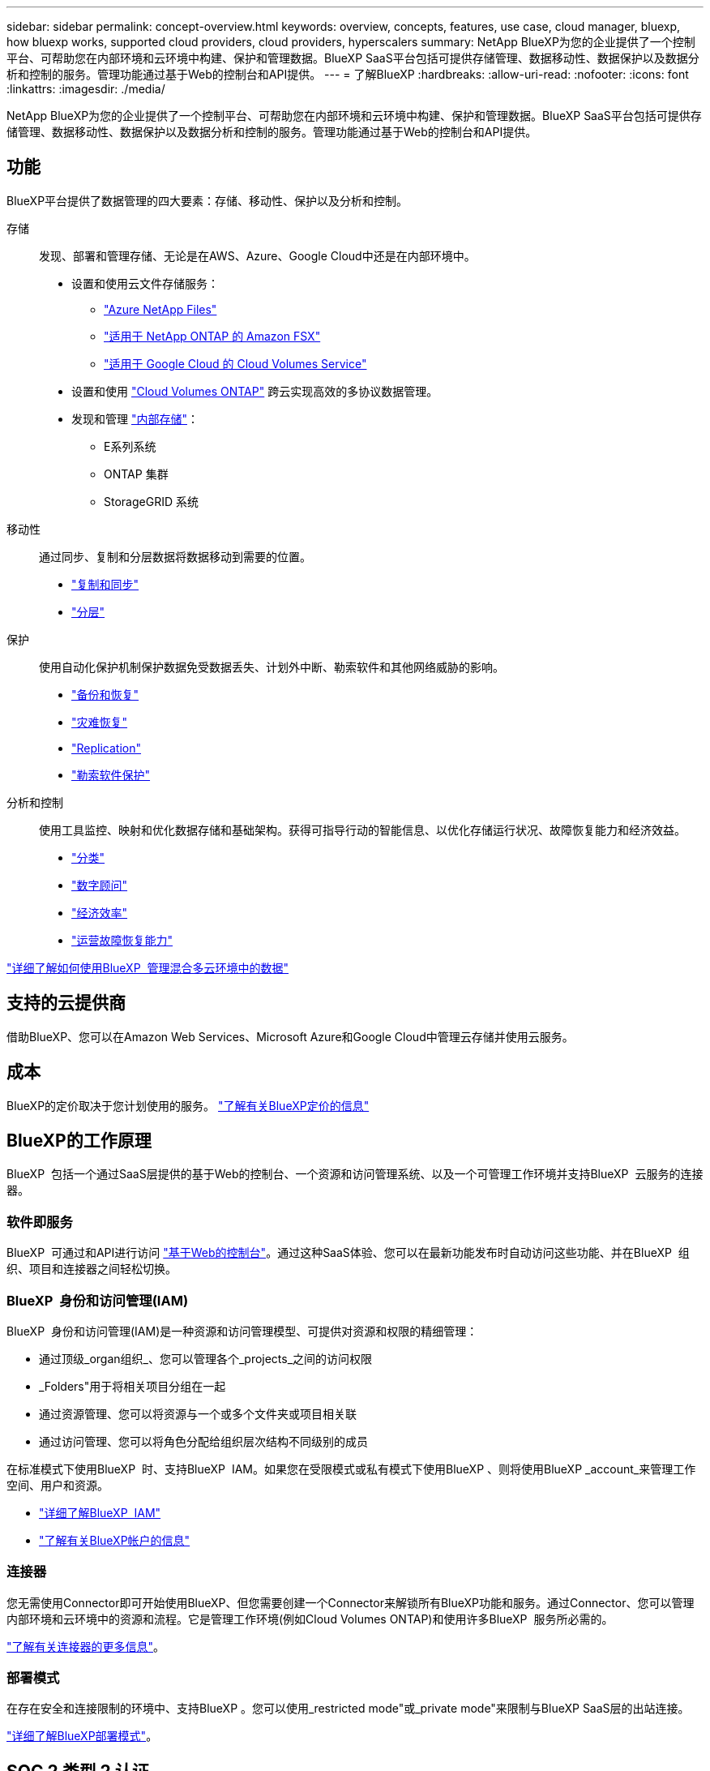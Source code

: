 ---
sidebar: sidebar 
permalink: concept-overview.html 
keywords: overview, concepts, features, use case, cloud manager, bluexp, how bluexp works, supported cloud providers, cloud providers, hyperscalers 
summary: NetApp BlueXP为您的企业提供了一个控制平台、可帮助您在内部环境和云环境中构建、保护和管理数据。BlueXP SaaS平台包括可提供存储管理、数据移动性、数据保护以及数据分析和控制的服务。管理功能通过基于Web的控制台和API提供。 
---
= 了解BlueXP
:hardbreaks:
:allow-uri-read: 
:nofooter: 
:icons: font
:linkattrs: 
:imagesdir: ./media/


[role="lead"]
NetApp BlueXP为您的企业提供了一个控制平台、可帮助您在内部环境和云环境中构建、保护和管理数据。BlueXP SaaS平台包括可提供存储管理、数据移动性、数据保护以及数据分析和控制的服务。管理功能通过基于Web的控制台和API提供。



== 功能

BlueXP平台提供了数据管理的四大要素：存储、移动性、保护以及分析和控制。

存储:: 发现、部署和管理存储、无论是在AWS、Azure、Google Cloud中还是在内部环境中。
+
--
* 设置和使用云文件存储服务：
+
** https://bluexp.netapp.com/azure-netapp-files["Azure NetApp Files"^]
** https://bluexp.netapp.com/fsx-for-ontap["适用于 NetApp ONTAP 的 Amazon FSX"^]
** https://bluexp.netapp.com/cloud-volumes-service-for-gcp["适用于 Google Cloud 的 Cloud Volumes Service"^]


* 设置和使用 https://bluexp.netapp.com/ontap-cloud["Cloud Volumes ONTAP"^] 跨云实现高效的多协议数据管理。
* 发现和管理 https://bluexp.netapp.com/netapp-on-premises["内部存储"^]：
+
** E系列系统
** ONTAP 集群
** StorageGRID 系统




--
移动性:: 通过同步、复制和分层数据将数据移动到需要的位置。
+
--
* https://bluexp.netapp.com/cloud-sync-service["复制和同步"^]
* https://bluexp.netapp.com/cloud-tiering["分层"^]


--
保护:: 使用自动化保护机制保护数据免受数据丢失、计划外中断、勒索软件和其他网络威胁的影响。
+
--
* https://bluexp.netapp.com/cloud-backup["备份和恢复"^]
* https://bluexp.netapp.com/disaster-recovery["灾难恢复"^]
* https://bluexp.netapp.com/replication["Replication"^]
* https://bluexp.netapp.com/ransomware-protection["勒索软件保护"^]


--
分析和控制:: 使用工具监控、映射和优化数据存储和基础架构。获得可指导行动的智能信息、以优化存储运行状况、故障恢复能力和经济效益。
+
--
* https://bluexp.netapp.com/netapp-cloud-data-sense["分类"^]
* https://bluexp.netapp.com/digital-advisor["数字顾问"^]
* https://bluexp.netapp.com/digital-advisor["经济效率"^]
* https://bluexp.netapp.com/digital-advisor["运营故障恢复能力"^]


--


https://bluexp.netapp.com/["详细了解如何使用BlueXP  管理混合多云环境中的数据"^]



== 支持的云提供商

借助BlueXP、您可以在Amazon Web Services、Microsoft Azure和Google Cloud中管理云存储并使用云服务。



== 成本

BlueXP的定价取决于您计划使用的服务。 https://bluexp.netapp.com/pricing["了解有关BlueXP定价的信息"^]



== BlueXP的工作原理

BlueXP  包括一个通过SaaS层提供的基于Web的控制台、一个资源和访问管理系统、以及一个可管理工作环境并支持BlueXP  云服务的连接器。



=== 软件即服务

BlueXP  可通过和API进行访问 https://console.bluexp.netapp.com["基于Web的控制台"^]。通过这种SaaS体验、您可以在最新功能发布时自动访问这些功能、并在BlueXP  组织、项目和连接器之间轻松切换。



=== BlueXP  身份和访问管理(IAM)

BlueXP  身份和访问管理(IAM)是一种资源和访问管理模型、可提供对资源和权限的精细管理：

* 通过顶级_organ组织_、您可以管理各个_projects_之间的访问权限
* _Folders"用于将相关项目分组在一起
* 通过资源管理、您可以将资源与一个或多个文件夹或项目相关联
* 通过访问管理、您可以将角色分配给组织层次结构不同级别的成员


在标准模式下使用BlueXP  时、支持BlueXP  IAM。如果您在受限模式或私有模式下使用BlueXP 、则将使用BlueXP _account_来管理工作空间、用户和资源。

* link:concept-identity-and-access-management.html["详细了解BlueXP  IAM"]
* link:concept-netapp-accounts.html["了解有关BlueXP帐户的信息"]




=== 连接器

您无需使用Connector即可开始使用BlueXP、但您需要创建一个Connector来解锁所有BlueXP功能和服务。通过Connector、您可以管理内部环境和云环境中的资源和流程。它是管理工作环境(例如Cloud Volumes ONTAP)和使用许多BlueXP  服务所必需的。

link:concept-connectors.html["了解有关连接器的更多信息"]。



=== 部署模式

在存在安全和连接限制的环境中、支持BlueXP 。您可以使用_restricted mode"或_private mode"来限制与BlueXP SaaS层的出站连接。

link:concept-modes.html["详细了解BlueXP部署模式"]。



== SOC 2 类型 2 认证

一家独立的注册会计师事务所和服务审计师对BlueXP进行了检查、并确认它根据适用的信任服务标准获得了SOC 2类型2报告。

https://www.netapp.com/company/trust-center/compliance/soc-2/["查看 NetApp 的 SOC 2 报告"^]
